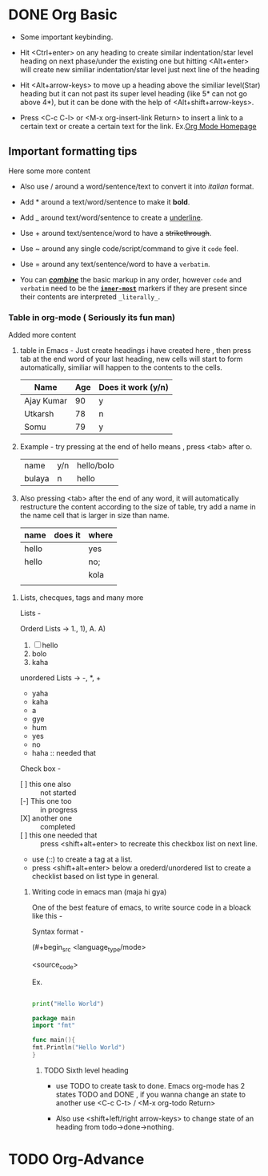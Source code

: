 * DONE Org Basic

- Some important keybinding.

- Hit <Ctrl+enter> on any heading to create similar indentation/star level heading on next phase/under the existing one but hitting <Alt+enter> will create new similiar
  indentation/star level just next line of the heading

- Hit <Alt+arrow-keys> to move up a heading above the similiar level(Star) heading but it can not past its super level heading (like 5* can not go above 4*), but it can be done with the help of <Alt+shift+arrow-keys>.

- Press <C-c C-l> or <M-x org-insert-link Return> to insert a link to a certain text or create a certain text for the link. Ex.[[https:orgmode.org][Org Mode Homepage]]
  
** Important formatting tips

Here some more content

- Also use / around a word/sentence/text to convert it into /italian/ format. 

- Add * around a text/word/sentence to make it *bold*.

- Add _ around text/word/sentence to create a _underline_.

- Use + around text/sentence/word to have a +strikethrough+.

- Use ~ around any single code/script/command to give it ~code~ feel.

- Use = around any  text/sentence/word to have a =verbatim=. 

- You can _/*combine*/_ the basic markup in any order, however ~code~ and =verbatim= need to be the *_~inner-most~_* markers if they are present since their contents
  are interpreted =_literally_=.
  
*** Table in org-mode ( Seriously its fun man)

Added more content

1. table in Emacs - Just create headings i have created here , then press tab at the end word of your last heading, new cells will start to form automatically,
   similiar will happen to the contents to the cells.

   |------------+-----+--------------------|
   | Name       | Age | Does it work (y/n) |
   |------------+-----+--------------------|
   | Ajay Kumar |  90 | y                  |
   | Utkarsh    |  78 | n                  |
   | Somu       |  79 | y                  |
   |------------+-----+--------------------|
   

2. Example - try pressing at the end of hello means , press <tab> after o.

   | name   | y/n | hello/bolo |
   | bulaya | n   | hello      |

3. Also pressing <tab> after the end of any word, it will automatically restructure the content according to the size of table, try add a name in the name cell that is
   larger in size than name.

   | name  | does it | where |
   |-------+---------+-------|
   | hello |         | yes   |
   |-------+---------+-------|
   |-------+---------+-------|
   | hello |         | no;   |
   |       |         | kola  |
   |       |         |       |

**** Lists, checques, tags and many more

Lists -

Orderd Lists -> 1., 1), A. A)

1. [ ]  hello
2. bolo
3. kaha

unordered Lists -> -, *, +

- yaha
- kaha
- a
- gye
- hum


- yes
- no
- haha :: needed that

Check box -

- [ ] this one also :: not started   
- [-] This one too :: in progress
- [X] another one :: completed
- [ ] this one needed that :: press <shift+alt+enter> to recreate this checkbox list on next line.
- use (::) to create a tag at a list.
- press <shift+alt+enter> below a orederd/unordered list to create a checklist based on list type in general.
  
***** Writing code in emacs man (maja hi gya)

One of the best feature of emacs, to write source code in a bloack like this -

Syntax format -

(#+begin_src <language_type/mode>

  <source_code>

 #+end_src)


Ex.

#+begin_src python

  print("Hello World")

#+end_src

#+begin_src go
      package main
      import "fmt"

      func main(){
	  fmt.Println("Hello World")
      }
#+end_src

****** TODO Sixth level heading

- use TODO to create task to done. Emacs org-mode has 2 states TODO and DONE , if you wanna change an state to another use <C-c C-t> / <M-x org-todo Return>

- Also use <shift+left/right arrow-keys> to change state of an heading from todo->done->nothing.
  

* TODO Org-Advance


